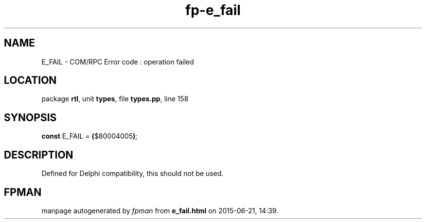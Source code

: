.\" file autogenerated by fpman
.TH "fp-e_fail" 3 "2014-03-14" "fpman" "Free Pascal Programmer's Manual"
.SH NAME
E_FAIL - COM/RPC Error code : operation failed
.SH LOCATION
package \fBrtl\fR, unit \fBtypes\fR, file \fBtypes.pp\fR, line 158
.SH SYNOPSIS
\fBconst\fR E_FAIL = \fB(\fR$80004005\fB)\fR;

.SH DESCRIPTION
Defined for Delphi compatibility, this should not be used.


.SH FPMAN
manpage autogenerated by \fIfpman\fR from \fBe_fail.html\fR on 2015-06-21, 14:39.

